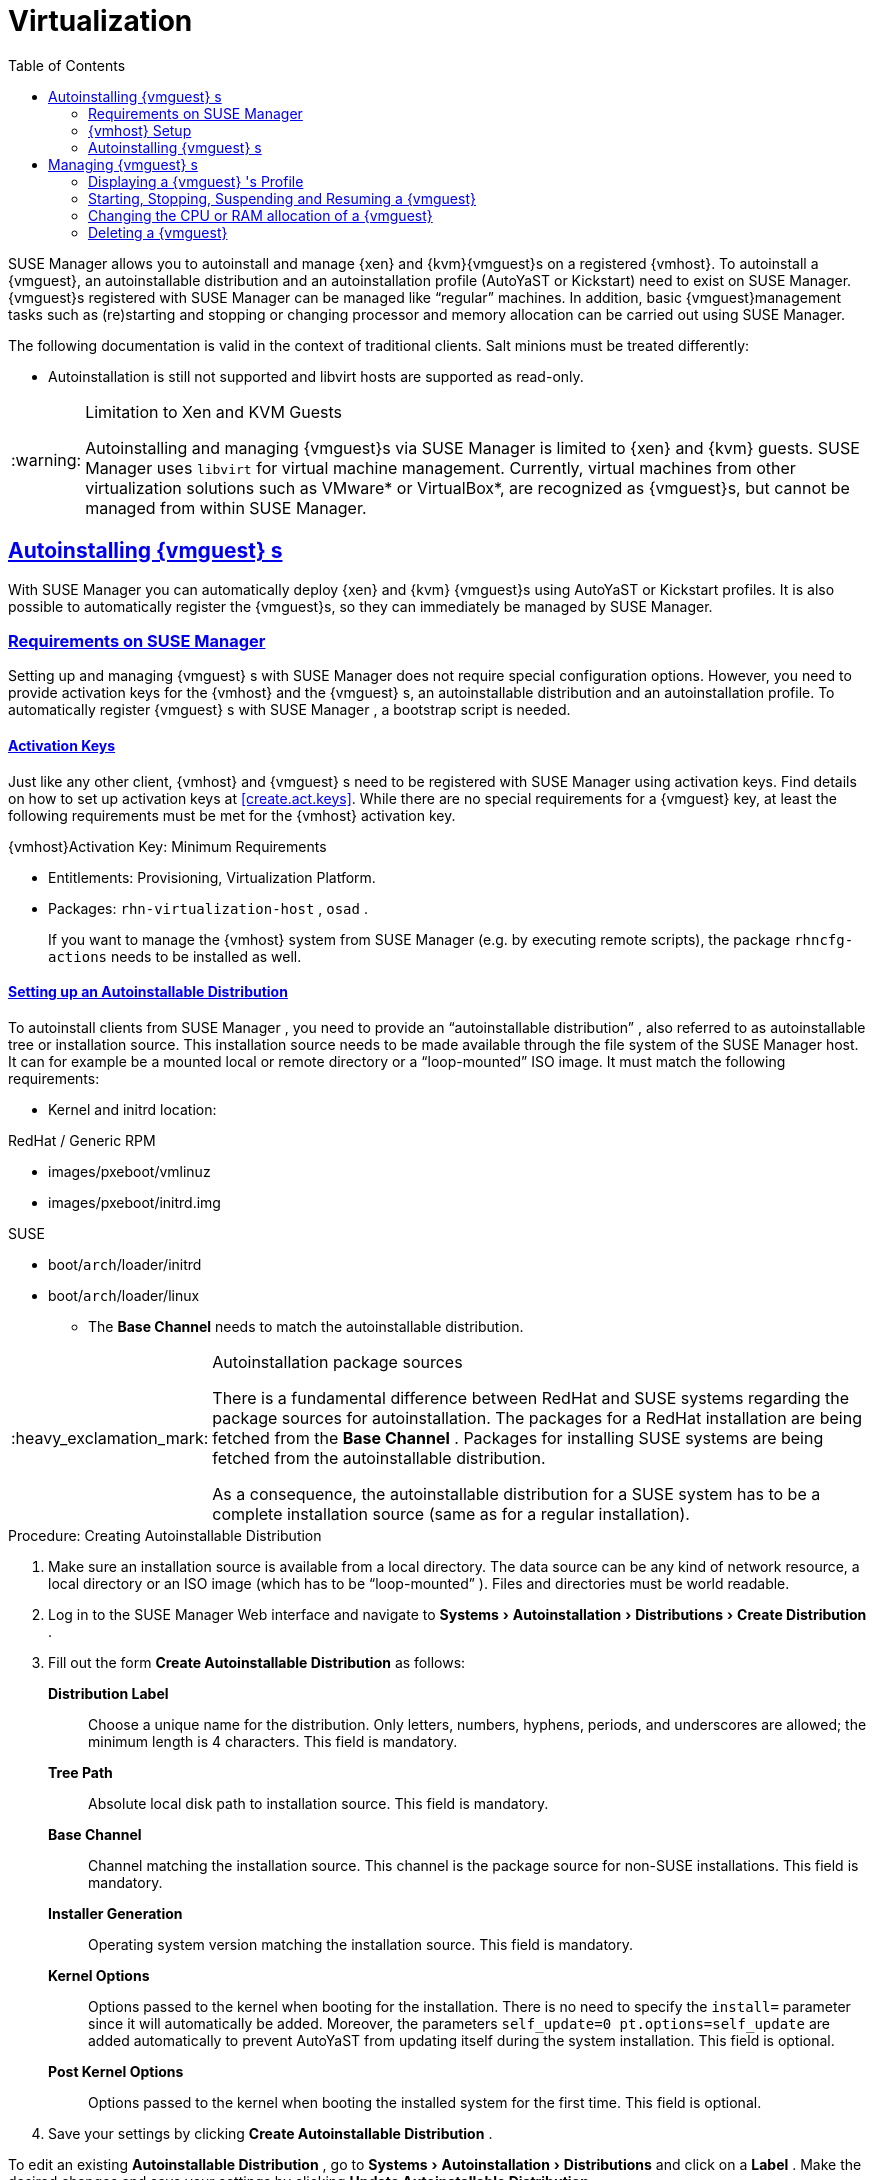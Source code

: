 [[advanced.topics.virtualization]]
= Virtualization
ifdef::env-github,backend-html5[]
//Admonitions
:tip-caption: :bulb:
:note-caption: :information_source:
:important-caption: :heavy_exclamation_mark:
:caution-caption: :fire:
:warning-caption: :warning:
:linkattrs:
// SUSE ENTITIES FOR GITHUB
// System Architecture
:zseries: z Systems
:ppc: POWER
:ppc64le: ppc64le
:ipf : Itanium
:x86: x86
:x86_64: x86_64
// Rhel Entities
:rhel: Red Hat Enterprise Linux
:rhela: RHEL
:rhnminrelease6: Red Hat Enterprise Linux Server 6
:rhnminrelease7: Red Hat Enterprise Linux Server 7
// SUSE Manager Entities
:susemgr: SUSE Manager
:susemgrproxy: SUSE Manager Proxy
:productnumber: 3.2
:saltversion: 2018.3.0
:webui: WebUI
// SUSE Product Entities
:sles-version: 12
:sp-version: SP3
:jeos: JeOS
:scc: SUSE Customer Center
:sls: SUSE Linux Enterprise Server
:sle: SUSE Linux Enterprise
:slsa: SLES
:sled: SUSE Linux Enterprise Desktop
:sleda: SLED
:suse: SUSE
:ay: AutoYaST
:kickstart: Kickstart
endif::[]
// Asciidoctor Front Matter
:doctype: book
:sectlinks:
:toc: left
:icons: font
:experimental:
:sourcedir: .
:imagesdir: images
:sleda: SLED



{susemgr} allows you to autoinstall and manage {xen} and {kvm}{vmguest}s on a registered {vmhost}.
To autoinstall a {vmguest}, an autoinstallable distribution and an autoinstallation profile ({ay} or {kickstart}) need to exist on {susemgr}.
{vmguest}s registered with {susemgr} can be managed like "`regular`" machines.
In addition, basic {vmguest}management tasks such as (re)starting and stopping or changing processor and memory allocation can be carried out using {susemgr}.

The following documentation is valid in the context of traditional clients.
Salt minions must be treated differently:

* Autoinstallation is still not supported and libvirt hosts are supported as read-only.

.Limitation to Xen and KVM Guests
[WARNING]
====
Autoinstalling and managing {vmguest}s via {susemgr} is limited to {xen} and {kvm} guests.
{susemgr} uses [library]``libvirt`` for virtual machine management.
Currently, virtual machines from other virtualization solutions such as VMware* or VirtualBox*, are recognized as {vmguest}s, but cannot be managed from within {susemgr}.
====



[[sec.virtualization.autoinstall]]
== Autoinstalling {vmguest} s

With {susemgr} you can automatically deploy {xen} and {kvm} {vmguest}s using {ay} or {kickstart} profiles.
It is also possible to automatically register the {vmguest}s, so they can immediately be managed by {susemgr}.

[[sec.virtualization.autoinstall.req_mgr]]
=== Requirements on {susemgr}


Setting up and managing {vmguest}
s with {susemgr}
does not require special configuration options.
However, you need to provide activation keys for the {vmhost}
and the {vmguest}
s, an autoinstallable distribution and an autoinstallation profile.
To automatically register {vmguest}
s with {susemgr}
, a bootstrap script is needed.

[[sec.virtualzation.autoinstall.req-mgr.keys]]
==== Activation Keys


Just like any other client, {vmhost}
and {vmguest}
s need to be registered with {susemgr}
using activation keys.
Find details on how to set up activation keys at <<create.act.keys>>.
While there are no special requirements for a {vmguest}
 key, at least the following requirements must be met for the {vmhost}
 activation key.

.{vmhost}Activation Key: Minimum Requirements
* Entitlements: Provisioning, Virtualization Platform.
* Packages: [resource]``rhn-virtualization-host`` , [resource]``osad`` .
+
If you want to manage the {vmhost}
system from {susemgr}
(e.g.
by executing remote scripts), the package [resource]``rhncfg-actions``
needs to be installed as well.


[[sec.virtualzation.autoinstall.req-mgr.inst-source]]
==== Setting up an Autoinstallable Distribution


To autoinstall clients from {susemgr}
, you need to provide an "`autoinstallable distribution`"
, also referred to as autoinstallable tree or installation source.
This installation source needs to be made available through the file system of the {susemgr}
 host.
It can for example be a mounted local or remote directory or a "`loop-mounted`"
 ISO image.
It must match the following requirements:

* Kernel and initrd location:

.RedHat / Generic RPM
** images/pxeboot/vmlinuz
** images/pxeboot/initrd.img


.SUSE
** boot/[replaceable]``arch``/loader/initrd
** boot/[replaceable]``arch``/loader/linux
* The menu:Base Channel[] needs to match the autoinstallable distribution.


.Autoinstallation package sources
[IMPORTANT]
====
There is a fundamental difference between RedHat and {suse}
systems regarding the package sources for autoinstallation.
The packages for a RedHat installation are being fetched from the menu:Base Channel[]
.
Packages for installing {suse}
 systems are being fetched from the autoinstallable distribution.

As a consequence, the autoinstallable distribution for a {suse}
system has to be a complete installation source (same as for a regular installation).
====

.Procedure: Creating Autoinstallable Distribution
. Make sure an installation source is available from a local directory. The data source can be any kind of network resource, a local directory or an ISO image (which has to be "`loop-mounted`" ). Files and directories must be world readable.
. Log in to the {susemgr} Web interface and navigate to menu:Systems[Autoinstallation > Distributions > Create Distribution] .
. Fill out the form menu:Create Autoinstallable Distribution[] as follows:
+

menu:Distribution Label[]:::
Choose a unique name for the distribution.
Only letters, numbers, hyphens, periods, and underscores are allowed; the minimum length is 4 characters.
This field is mandatory.

menu:Tree Path[]:::
Absolute local disk path to installation source.
This field is mandatory.

menu:Base Channel[]:::
Channel matching the installation source.
This channel is the package source for non-{suse}
installations.
This field is mandatory.

menu:Installer Generation[]:::
Operating system version matching the installation source.
This field is mandatory.

menu:Kernel Options[]:::
Options passed to the kernel when booting for the installation.
There is no need to specify the [option]``install=`` parameter since it will automatically be added.
Moreover, the parameters [option]``self_update=0 pt.options=self_update`` are added automatically to prevent AutoYaST from updating itself during the system installation.
This field is optional.

menu:Post Kernel Options[]:::
Options passed to the kernel when booting the installed system for the first time.
This field is optional.
. Save your settings by clicking menu:Create Autoinstallable Distribution[] .


To edit an existing menu:Autoinstallable Distribution[]
, go to menu:Systems[Autoinstallation > Distributions]
 and click on a menu:Label[]
.
Make the desired changes and save your settings by clicking menu:Update Autoinstallable Distribution[]
.

[[sec.virtualzation.autoinstall.req-mgr.profile]]
==== Providing an Autoinstallation Profile


Autoinstallation profiles ({ay}
or {kickstart}
files) contain all the installation and configuration data needed to install a system without user intervention.
They may also contain scripts that will be executed after the installation has completed.

All profiles can be uploaded to {susemgr}
and be edited afterwards.
Kickstart profiles can also be created from scratch with {susemgr}
.

A minimalist {ay}
profile including a script for registering the client with {susemgr}
is listed in
ifdef::env-github,backend-html5[]
<<advanced_topics_app_ay_example.adoc#advanced.topics.app.ay.example-simple, AutoYaST Profile Example>>.
endif::[]
ifndef::env-github,backend-html5[]
<<advanced.topics.app.ay.example-simple>>.
endif::[]
For more information, examples and HOWTOs on {ay}
 profiles, refer to [ref]_SUSE Linux Enterprise AutoYaST_
 (https://www.suse.com/documentation/sles-12/book_autoyast/data/book_autoyast.html). For more information on {kickstart}
 profiles, refer to your RedHat documentation.


==== {sle} 15 Systems

You need the installation media to setup the distribution.  Starting with version 15, there is only one installation media.  You will use the same one for {slsa}, {sleda}, and all the other {sle} 15 based products.

In the {ay} profile specify which product is to be installed.
For installing {sls} use the following snippet in [path]``autoyast.xml``:

----
<products config:type="list">
  <listentry>SLES</listentry>
</products>
----

Then then specify all the required modules as ``add-on`` in [path]``autoyast.xml``. This is a minimal ``SLE-Product-SLES15-Pool`` selection that will result in a working
installation and can be managed by {susemgr}:

* SLE-Manager-Tools15-Pool
* SLE-Manager-Tools15-Updates
* SLE-Module-Basesystem15-Pool
* SLE-Module-Basesystem15-Updates
* SLE-Product-SLES15-Updates

It is also recommended to add the following modules:

* SLE-Module-Server-Applications15-Pool
* SLE-Module-Server-Applications15-Updates



[[sec.virtualzation.autoinstall.req-mgr.profile.upload]]
===== Uploading an Autoinstallation Profile


. Log in to the {susemgr} Web interface and open menu:Systems[Autoinstallation > Profiles > Upload New Kickstart/AutoYaST File] .
. Choose a unique name for the profile. Only letters, numbers, hyphens, periods, and underscores are allowed; the minimum length is 6 characters. This field is mandatory.
. Choose an menu:Autoinstallable Tree[] from the drop-down menu. If no menu:Autoinstallable Tree[] is available, you need to add an Autoinstallable Distribution. Refer to <<sec.virtualzation.autoinstall.req-mgr.inst-source>> for instructions.
. Choose a menu:Virtualization Type[] from the drop-down menu. {kvm} and {xen} (para-virtualized and fully-virtualized) are available. Do not choose menu:Xen Virtualized Host[] here.
. Scroll down to the menu:File to Upload[] dialog, click menu:Browse[] to select it, then click menu:Upload File[] .
. The uploaded file will be displayed in the menu:File Contents[] section, where you can edit it.
. Click menu:Create[] to store the profile.


To edit an existing profile, go to menu:Systems[Autoinstallation > Profiles]
 and click on a menu:Label[]
.
Make the desired changes and save your settings by clicking menu:Create[]
.

.Editing existing {kickstart}profiles
[NOTE]
====
If you are changing the menu:Virtualization Type[]
 of an existing {kickstart}
 profile, it may also modify the bootloader and partition options, potentially overwriting any user customizations.
Be sure to review the menu:Partitioning[]
 tab to verify these settings when changing the menu:Virtualization Type[]
.
====

[[sec.virtualzation.autoinstall.req-mgr.profile.generate]]
===== Creating a Kickstart Profile

[NOTE]
====
Currently it is only possible to create autoinstallation profiles for RHEL systems.
If installing a {sls}
system, you need to upload an existing {ay}
profile as described in <<sec.virtualzation.autoinstall.req-mgr.profile.upload>>.
====

[[pro.at.virtualzation.autoinstall.ks.profile.generate]]
. Log in to the {susemgr} Web interface and go to menu:Systems[Autoinstallation > Profiles > Create New Kickstart File] .
. Choose a unique name for the profile. The minimum length is 6 characters. This field is mandatory.
. Choose a menu:Base Channel[] . This channel is the package source for non-{suse} installations and must match the menu:Autoinstallable Tree[] . This field is mandatory.
. Choose an menu:Autoinstallable Tree[] from the drop-down menu. If no menu:Autoinstallable Tree[] is available, you need to add an Autoinstallable Distribution. Refer to <<sec.virtualzation.autoinstall.req-mgr.inst-source>> for instructions.
. Choose a menu:Virtualization Type[] from the drop-down menu. {kvm} and {xen} (para-virtualized and fully-virtualized) are available. Do not choose menu:Xen Virtualized Host[] here.
. Click the menu:Next[] button.
. Select the location of the distribution files for the installation of your {vmguest} s. There should already be a menu:Default Download Location[] filled out and selected for you on this screen. Click the menu:Next[] button.
. Choose a {rootuser} password for the {vmguest} s. Click the menu:Finish[] button to generate the profile.
+
This completes {kickstart} profile creation.
After generating a profile, you are taken to the newly-created {kickstart} profile.
You may browse through the various tabs of the profile and modify the settings as you see fit, but this is not necessary as the default settings should work well for the majority of cases.


[[sec.virtualzation.autoinstall.req-mgr.profile.scripts]]
===== Adding a Registration Script to the Autoinstallation Profile


A {vmguest}
that is autoinstalled does not get automatically registered.
Adding a section to the autoinstallation profile that invokes a bootstrap script for registration will fix this.
The following procedure describes adding a corresponding section to an {ay}
profile.
Refer to your RedHat Enterprise Linux documentation for instructions on adding scripts to a {kickstart}
file.


. First, provide a bootstrap script on the {susemgr} :
+
** Create a bootstrap script for {vmguest} s on the {susemgr} as described in <<generate.bootstrap.script>>.
** Log in as {rootuser} to the konsole of {susemgr} and go to [path]``/srv/www/htdocs/pub/bootstrap`` . Copy [path]``bootstrap.sh`` (the bootstrap script created in the previous step) to e.g. [path]``bootstrap_vm_guests.sh`` in the same directory.
** Edit the newly created file according to your needs. The minimal requirement is to include the activation key for the {vmguest} s (see <<sec.virtualzation.autoinstall.req-mgr.keys>> for details). We strongly recommend to also include one or more GPG keys (for example, your organization key and package signing keys).
. Log in to the {susemgr} Web interface and go to menu:Systems[Autoinstallation > Profiles] . Click on the profile that is to be used for autoinstalling the {vmguest} s to open it for editing.
+
Scroll down to the menu:File Contents[]
section where you can edit the {ay}
XML file.
Add the following snippet at the end of the XML file right before the closing `</profile>` tag and replace the given IP address with the address of the {susemgr}
server.
See <<advanced.topics.app.ay.example-simple>>for an example script.
+

----
<scripts>
  <init-scripts config:type="list">
    <script>
      <interpreter>shell </interpreter>
      <location>
        http://`192.168.1.1`/pub/bootstrap/bootstrap_vm_guests.sh
      </location>
    </script>
  </init-scripts>
</scripts>
----
+
.Only one `<scripts>` section allowed
IMPORTANT: If your {ay}
profile already contains a `<scripts>` section, do not add a second one, but rather place the `<script>` part above within the existing `<scripts>` section!
+

. Click menu:Update[] to save the changes.


[[sec.virtualization.autoinstall.req_vmhost]]
=== {vmhost} Setup


A {vmhost}
system serving as a target for autoinstalling {vmguest}
s from {susemgr}
must be capable of running guest operating systems.
This requires either {kvm}
or {xen}
being properly set up.
For installation instructions for {sls}
systems refer to the [ref]_SLES Virtualization Guide_
 available from https://www.suse.com/documentation/sles-12/book_virt/data/book_virt.html.
For instructions on setting up a RedHat {vmhost}
 refer to your RedHat Enterprise Linux documentation.

Since {susemgr}
uses [library]``libvirt``
 for {vmguest}
 installation and management, the [daemon]``libvirtd``
 needs to run on the {vmhost}
.
The default [library]``libvirt``
 configuration is sufficient to install and manage {vmguest}
s from {susemgr}
.
However, in case you want to access the VNC console of a {vmguest}
 as a non-{rootuser}
 user, you need to configure [library]``libvirt``
 appropriately.
Configuration instructions for [library]``libvirt``
 on {sls}
 are available in the [ref]_SLES Virtualization
    Guide_
 available from https://www.suse.com/documentation/sles-12/book_virt/data/book_virt.html available from http://www.suse.com/documentation/sles11/.
For instructions for a RedHat {vmhost}
 refer to your RedHat Enterprise Linux documentation.

Apart from being able to serve as a host for {kvm}
or {xen}
guests, which are managed by [library]``libvirt``
, a {vmhost}
 must be registered with {susemgr}
.


. Make sure either {kvm} or {xen} is properly set up.
. Make sure the [daemon]``libvirtd`` is running.
. Register the {vmhost} with {susemgr} :
+
** Create a bootstrap script on the {susemgr} as described in <<generate.bootstrap.script>>.
** Download the bootstrap script from `susemanager.example.com/pub/bootstrap/bootstrap.sh` to the {vmhost} .
** Edit the bootstrap script according to your needs. The minimal requirement is to include the activation key for the {vmhost} (see <<sec.virtualzation.autoinstall.req-mgr.keys>> for details). We strongly recommend to also include one or more GPG keys (for example, your organization key and package signing keys).
** Execute the bootstrap script to register the {vmhost} .
+


[[sec.virtualization.autoinstall.req_vmhost.salt]]
==== {vmhost} setup on Salt clients


If the {vmhost} is registered as a Salt minion, a final configuration step is needed in order to gather all the guest VMs defined on the {vmhost}:


. From the menu:System Details[Properties] page, enable the [guimenu]``Add-on System Type`` ``Virtualization Host`` and confirm with btn:[Update Properties].
. Schedule a Hardware Refresh. On the menu:System Details[Hardware] page click btn:[Schedule Hardware Refresh].


[[sec.virtualization.autoinstall.req_vmhost.traditional]]
==== {vmhost} setup on Traditional clients


Once the registration process is finished and all packages have been installed, enable the [daemon]``osad``
(Open Source Architecture Daemon). On a {sls}
system this can be achieved by running the following commands as user {rootuser}
:


----
systemctl stop rhnsd
systemctl disable rhnsd
----


----
systemctl enable osad
systemctl start osad
----

.[daemon]``osad``Together with [daemon]``rhnsd``
IMPORTANT: The [daemon]``rhnsd``
 daemon checks for scheduled actions every four hours, so it can take up to four hours before a scheduled action is carried out.
If many clients are registered with {susemgr}
, this long interval ensures a certain level of load balancing since not all clients act on a scheduled action at the same time.

However, when managing {vmguest}
s, you usually want actions like rebooting a {vmguest}
to be carried out immediately. Adding [daemon]``osad``
 ensures that.
The [daemon]``osad``
 daemon receives commands over the jabber protocol from {susemgr}
 and commands are instantly executed.
Alternatively you may schedule actions to be carried out at a fixed time in the future (whereas with [daemon]``rhnsd``
 you can only schedule for a time in the future plus up to four hours).



[[sec.virtualization.autoinstall.installation]]
=== Autoinstalling {vmguest} s


Once all requirements on the {susemgr}
and the {vmhost}
are met, you can start to autoinstall {vmguest}
s on the host.
Note that {vmguest}
s will not be automatically registered with {susemgr}
, therefore we strongly recommend to modify the autoinstallation profile as described in <<sec.virtualzation.autoinstall.req-mgr.profile.scripts>>. {vmguest}
s need to be registered to manage them with {susemgr}
.
Proceed as follows to autoinstall a {vmguest}
;.

.No parallel Autoinstallations on {vmhost}
[IMPORTANT]
====
It is not possible to install more than one {vmguest}
at a time on a single {vmhost}
.
When scheduling more than one autoinstallation with {susemgr}
make sure to choose a timing, that starts the next installation after the previous one has finished.
If a guest installation starts while another one is still running, the running installation will be cancelled.
====


. Log in to the {susemgr} Web interface and click the menu:Systems[] tab.
. Click the {vmhost} 's name to open its menu:System Status[] page.
. Open the form for creating a new {vmguest} by clicking menu:Virtualization[Provisioning] . Fill out the form by choosing an autoinstallation profile and by specifying a name for the {vmguest} (must not already exist on {vmhost} ). Choose a proxy if applicable and enter a schedule. To change the {vmguest} 's hardware profile and configuration options, click menu:Advanced Options[] .
. Finish the configuration by clicking menu:Schedule Autoinstallation and Finish[] . The menu:Session Status[] page opens for you to monitor the autoinstallation process.


.Checking the Installation Log
[NOTE]
====
To view the installation log, click menu:Events[History]
 on the menu:Session Status[]
 page.
On the menu:System History Event[]
 page you can click a menu:Summary[]
 entry to view a detailed log.

In case an installation has failed, you can menu:Reschedule[]
 it from this page once you have corrected the problem.
You do not have to configure the installation again.

If the event log does not contain enough information to locate a problem, log in to the {vmhost}
console and read the log file [path]``/var/log/up2date``
.
If you are using the [daemon]``rhnsd``
, you may alternatively immediately trigger any scheduled actions by calling [command]``rhn_ckeck`` on the {vmhost}
.
Increase the command's verbosity by using the options [option]``-v``, [option]``-vv``, or [option]``-vvv``, respectively.
====

[[sec.virtualization.vmguest-manage]]
== Managing {vmguest} s


Basic {vmguest}
management actions such as restarting or shutting down a virtual machine as well as changing the CPU and memory allocation can be carried out in the {susemgr}
Web interface if the following requirements are met:

* {vmhost} must be a {kvm} or {xen} host.
* [daemon]``libvirtd`` must be running on {vmhost} .
* {vmhost} must be registered with {susemgr}.

In addition, if you want to see the profile of the {vmguest}, install packages, etc., you must also register it with {susemgr}.

All actions can be triggered in the {susemgr}
Web interface from the menu:Virtualization[]
 page of the {vmhost}
.
Navigate to this page by clicking the menu:Systems[]
 tab.
On the resulting page, click the {vmhost}
's name and then on menu:Virtualization[]
.
This page lists all {vmguest}
s for this host, known to {susemgr}
.

[[sec.virtualization.vmguest-manage.details]]
=== Displaying a {vmguest} 's Profile


Click the name of a {vmguest}
on the {vmhost}
's menu:Virtualization[]
 page to open its profile page with detailed information about this guest.
For details, refer to <<ref.webui.systems.systems>>.

A profile page for a virtual system does not differ from a regular system's profile page.
You can perform the same actions (e.g.
installing software or changing its configuration).

[[sec.virtualization.vmguest-manage.status]]
=== Starting, Stopping, Suspending and Resuming a {vmguest}


To start, stop, restart, suspend, or resume a {vmguest}
, navigate to the {vmhost}
's menu:Virtualization[]
 page.
Check one or more menu:Guests[]
 listed in the table and scroll down to the bottom of the page.
Choose an action from the drop-down list and click menu:Apply Action[]
. menu:Confirm[]
 the action on the next page.

.Automatically restarting a {vmguest}
[NOTE]
====
Automatically restarting a {vmguest}
when the {vmhost}
reboots is not enabled by default on {vmguest}
s and cannot be configured from {susemgr}
.
Refer to your {kvm}
or {xen}
documentation.
Alternatively, you may use [library]``libvirt``
 to enable automatic reboots.
====

=== Changing the CPU or RAM allocation of a {vmguest}


To change the CPU or RAM allocation of a {vmguest}
navigate to the {vmhost}
's menu:Virtualization[]
 page.
Check one or more menu:Guests[]
 from the table and scroll down to the bottom of the page.
Choose an action from the menu:Set[]
 drop-down list and provide a new value.
Confirm with menu:Apply Changes[]
 followed by menu:Confirm[]
.

The memory allocation can be changed on the fly, provided the memory ballooning driver is installed on the {vmguest}
.
If this is not the case, or if you want to change the CPU allocation, you need to shutdown the guest first.
Refer to <<sec.virtualization.vmguest-manage.status>> for details.

[[sec.virtualization.vmguest-manage.delete]]
=== Deleting a {vmguest}


To delete a {vmguest}
you must first shut it down as described in <<sec.virtualization.vmguest-manage.status>>.
Wait at least two minutes to allow the shutdown to finish and then choose menu:Delete Systems[]
 followed by menu:Apply Action[]
 and menu:Confirm[]
.
